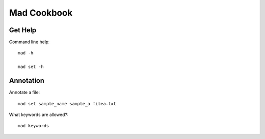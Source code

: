 Mad Cookbook
============

Get Help
--------

Command line help::

    mad -h

    mad set -h

Annotation
----------

Annotate a file::

    mad set sample_name sample_a filea.txt

What keywords are allowed?::

    mad keywords
